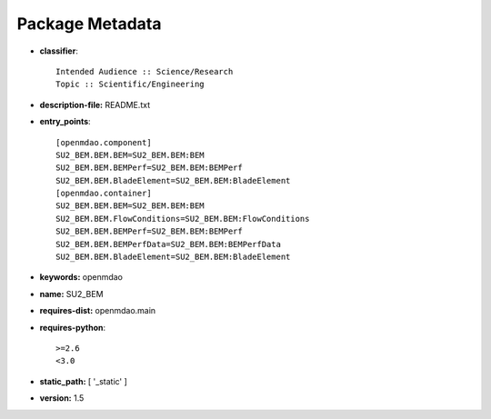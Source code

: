 
================
Package Metadata
================

- **classifier**:: 

    Intended Audience :: Science/Research
    Topic :: Scientific/Engineering

- **description-file:** README.txt

- **entry_points**:: 

    [openmdao.component]
    SU2_BEM.BEM.BEM=SU2_BEM.BEM:BEM
    SU2_BEM.BEM.BEMPerf=SU2_BEM.BEM:BEMPerf
    SU2_BEM.BEM.BladeElement=SU2_BEM.BEM:BladeElement
    [openmdao.container]
    SU2_BEM.BEM.BEM=SU2_BEM.BEM:BEM
    SU2_BEM.BEM.FlowConditions=SU2_BEM.BEM:FlowConditions
    SU2_BEM.BEM.BEMPerf=SU2_BEM.BEM:BEMPerf
    SU2_BEM.BEM.BEMPerfData=SU2_BEM.BEM:BEMPerfData
    SU2_BEM.BEM.BladeElement=SU2_BEM.BEM:BladeElement

- **keywords:** openmdao

- **name:** SU2_BEM

- **requires-dist:** openmdao.main

- **requires-python**:: 

    >=2.6
    <3.0

- **static_path:** [ '_static' ]

- **version:** 1.5

